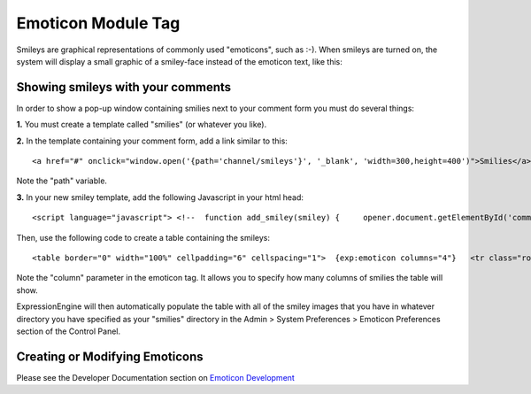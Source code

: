 Emoticon Module Tag
===================

Smileys are graphical representations of commonly used "emoticons", such
as :-). When smileys are turned on, the system will display a small
graphic of a smiley-face instead of the emoticon text, like this:
|Smile|

Showing smileys with your comments
----------------------------------

In order to show a pop-up window containing smilies next to your comment
form you must do several things:

**1.** You must create a template called "smilies" (or whatever you
like).

**2.** In the template containing your comment form, add a link similar
to this::

	<a href="#" onclick="window.open('{path='channel/smileys'}', '_blank', 'width=300,height=400')">Smilies</a>

Note the "path" variable.

**3.** In your new smiley template, add the following Javascript in your
html head::

	<script language="javascript"> <!--  function add_smiley(smiley) {     opener.document.getElementById('comment_form').comment.value += " " + smiley + " ";     window.close();     opener.window.document.getElementById('comment_form').comment.focus(); } //--> </script>

Then, use the following code to create a table containing the smileys::

	<table border="0" width="100%" cellpadding="6" cellspacing="1">  {exp:emoticon columns="4"}   <tr class="row">     <td class="red"><div>{smiley}</div></td>   </tr> {/exp:emoticon}  </table>

Note the "column" parameter in the emoticon tag. It allows you to
specify how many columns of smilies the table will show.

ExpressionEngine will then automatically populate the table with all of
the smiley images that you have in whatever directory you have specified
as your "smilies" directory in the Admin > System Preferences > Emoticon
Preferences section of the Control Panel.

Creating or Modifying Emoticons
-------------------------------

Please see the Developer Documentation section on `Emoticon
Development <../../development/emoticons.html>`_

.. |Smile| image:: ../../images/smile.gif
